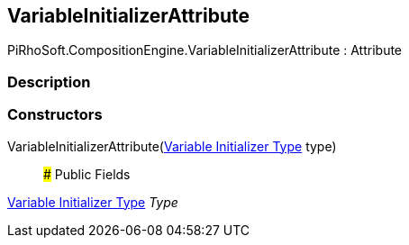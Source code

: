 [#reference/variable-initializer-attribute]

## VariableInitializerAttribute

PiRhoSoft.CompositionEngine.VariableInitializerAttribute : Attribute

### Description

### Constructors

VariableInitializerAttribute(<<manual/variable-initializer-type,Variable Initializer Type>> type)::

### Public Fields

<<manual/variable-initializer-type,Variable Initializer Type>> _Type_::